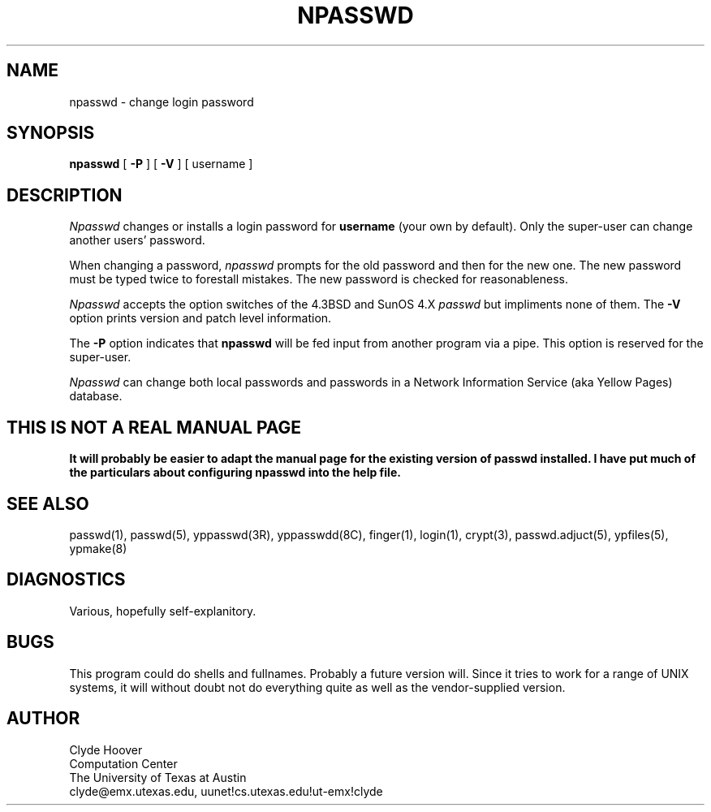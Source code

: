 '\"
'\"	@(#)npasswd.1	1.3 8/14/90 (cc.utexas.edu)
'\"
.TH NPASSWD 1
.SH NAME
npasswd \- change login password
.SH SYNOPSIS
.B npasswd
[
.B \-\^P
] [
.B \-\^V
] [ username ]
.SH DESCRIPTION
.I Npasswd
changes or installs a login password for
.B username
(your own by default).
Only the super-user can change another users' password.
.PP
When changing a password,
.I npasswd
prompts for the old password and then for the new one.
The new password must be typed twice to forestall mistakes.
The new password is checked for reasonableness.
.PP
.I Npasswd
accepts the option switches of the 4.3BSD and SunOS 4.X
.I passwd
but impliments none of them.
The
.B \-\^V
option prints version and patch level information.
.PP
The
.B \-\^P
option indicates that 
.B npasswd
will be fed input from another program via a pipe.
This option is reserved for the super-user.
.PP
.I Npasswd
can change both local passwords and passwords in a
Network Information Service (aka Yellow Pages) database.
.SH "THIS IS NOT A REAL MANUAL PAGE"
\fB
It will probably be easier to adapt the manual page for
the existing version of passwd installed.
I have put much of the particulars about configuring npasswd into the help file.
\fR
.br
.SH "SEE ALSO"
passwd(1), passwd(5), yppasswd(3R), yppasswdd(8C),
finger(1), login(1), crypt(3), passwd.adjuct(5), ypfiles(5), ypmake(8)
.SH DIAGNOSTICS
Various, hopefully self-explanitory.
.SH BUGS
This program could do shells and fullnames.
Probably a future version will.
Since it tries to work for a range of UNIX systems, it will without
doubt not do everything quite as well as the vendor-supplied version.
.SH AUTHOR
Clyde Hoover
.br
Computation Center
.br
The University of Texas at Austin
.br
clyde@emx.utexas.edu, uunet!cs.utexas.edu!ut-emx!clyde
